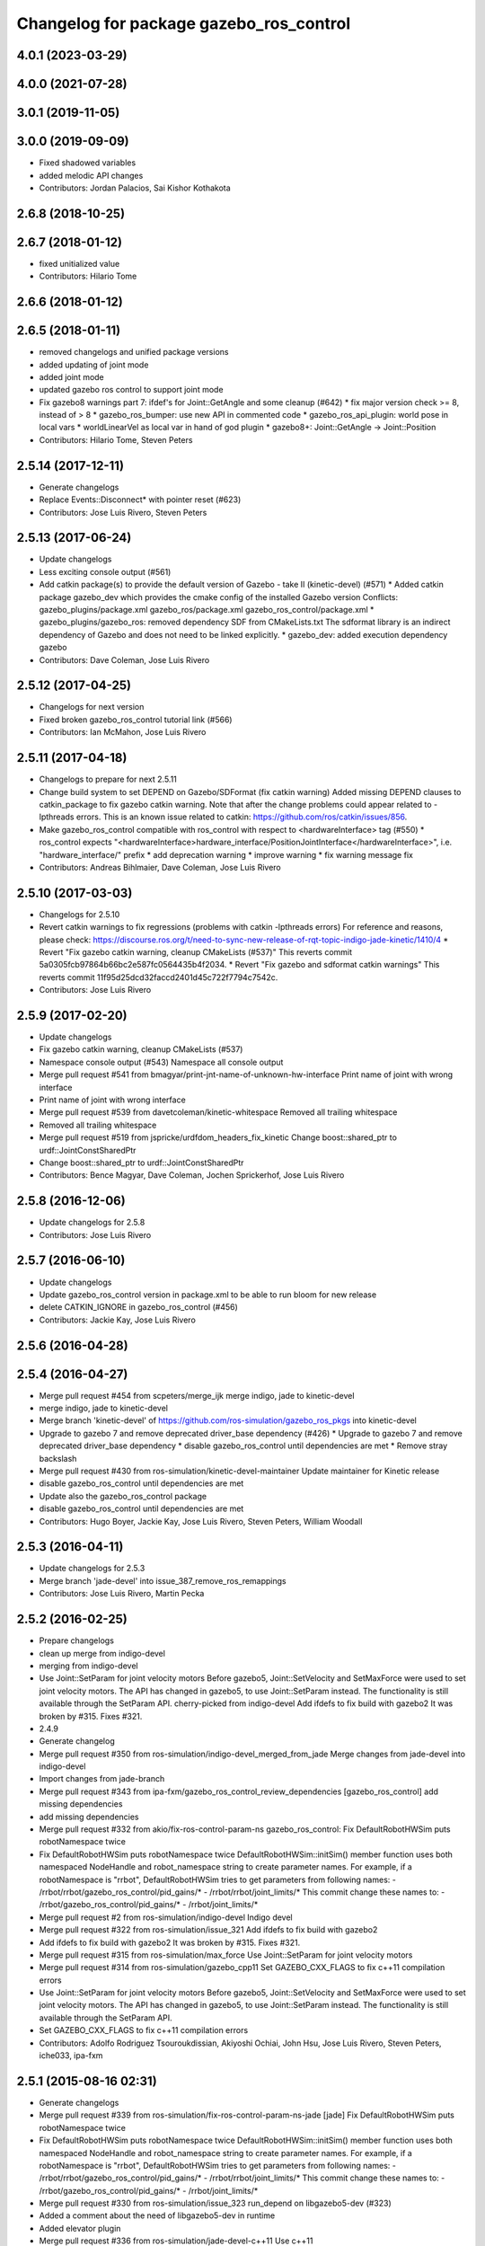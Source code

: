 ^^^^^^^^^^^^^^^^^^^^^^^^^^^^^^^^^^^^^^^^
Changelog for package gazebo_ros_control
^^^^^^^^^^^^^^^^^^^^^^^^^^^^^^^^^^^^^^^^

4.0.1 (2023-03-29)
------------------

4.0.0 (2021-07-28)
------------------

3.0.1 (2019-11-05)
------------------

3.0.0 (2019-09-09)
------------------
* Fixed shadowed variables
* added melodic API changes
* Contributors: Jordan Palacios, Sai Kishor Kothakota

2.6.8 (2018-10-25)
------------------

2.6.7 (2018-01-12)
------------------
* fixed unitialized value
* Contributors: Hilario Tome

2.6.6 (2018-01-12)
------------------

2.6.5 (2018-01-11)
------------------
* removed changelogs and unified package versions
* added updating of joint mode
* added joint mode
* updated gazebo ros control to support joint mode
* Fix gazebo8 warnings part 7: ifdef's for Joint::GetAngle and some cleanup (#642)
  * fix major version check >= 8, instead of > 8
  * gazebo_ros_bumper: use new API in commented code
  * gazebo_ros_api_plugin: world pose in local vars
  * worldLinearVel as local var in hand of god plugin
  * gazebo8+: Joint::GetAngle -> Joint::Position
* Contributors: Hilario Tome, Steven Peters

2.5.14 (2017-12-11)
-------------------
* Generate changelogs
* Replace Events::Disconnect* with pointer reset (#623)
* Contributors: Jose Luis Rivero, Steven Peters

2.5.13 (2017-06-24)
-------------------
* Update changelogs
* Less exciting console output (#561)
* Add catkin package(s) to provide the default version of Gazebo - take II (kinetic-devel) (#571)
  * Added catkin package gazebo_dev which provides the cmake config of the installed Gazebo version
  Conflicts:
  gazebo_plugins/package.xml
  gazebo_ros/package.xml
  gazebo_ros_control/package.xml
  * gazebo_plugins/gazebo_ros: removed dependency SDF from CMakeLists.txt
  The sdformat library is an indirect dependency of Gazebo and does not need to be linked explicitly.
  * gazebo_dev: added execution dependency gazebo
* Contributors: Dave Coleman, Jose Luis Rivero

2.5.12 (2017-04-25)
-------------------
* Changelogs for next version
* Fixed broken gazebo_ros_control tutorial link (#566)
* Contributors: Ian McMahon, Jose Luis Rivero

2.5.11 (2017-04-18)
-------------------
* Changelogs to prepare for next 2.5.11
* Change build system to set DEPEND on Gazebo/SDFormat (fix catkin warning)
  Added missing DEPEND clauses to catkin_package to fix gazebo catkin warning. Note that after the change problems could appear related to -lpthreads errors. This is an known issue related to catkin: https://github.com/ros/catkin/issues/856.
* Make gazebo_ros_control compatible with ros_control with respect to <hardwareInterface> tag (#550)
  * ros_control expects "<hardwareInterface>hardware_interface/PositionJointInterface</hardwareInterface>", i.e. "hardware_interface/" prefix
  * add deprecation warning
  * improve warning
  * fix warning message fix
* Contributors: Andreas Bihlmaier, Dave Coleman, Jose Luis Rivero

2.5.10 (2017-03-03)
-------------------
* Changelogs for 2.5.10
* Revert catkin warnings to fix regressions (problems with catkin -lpthreads errors)
  For reference and reasons, please check:
  https://discourse.ros.org/t/need-to-sync-new-release-of-rqt-topic-indigo-jade-kinetic/1410/4
  * Revert "Fix gazebo catkin warning, cleanup CMakeLists (#537)"
  This reverts commit 5a0305fcb97864b66bc2e587fc0564435b4f2034.
  * Revert "Fix gazebo and sdformat catkin warnings"
  This reverts commit 11f95d25dcd32faccd2401d45c722f7794c7542c.
* Contributors: Jose Luis Rivero

2.5.9 (2017-02-20)
------------------
* Update changelogs
* Fix gazebo catkin warning, cleanup CMakeLists (#537)
* Namespace console output (#543)
  Namespace all console output
* Merge pull request #541 from bmagyar/print-jnt-name-of-unknown-hw-interface
  Print name of joint with wrong interface
* Print name of joint with wrong interface
* Merge pull request #539 from davetcoleman/kinetic-whitespace
  Removed all trailing whitespace
* Removed all trailing whitespace
* Merge pull request #519 from jspricke/urdfdom_headers_fix_kinetic
  Change boost::shared_ptr to urdf::JointConstSharedPtr
* Change boost::shared_ptr to urdf::JointConstSharedPtr
* Contributors: Bence Magyar, Dave Coleman, Jochen Sprickerhof, Jose Luis Rivero

2.5.8 (2016-12-06)
------------------
* Update changelogs for 2.5.8
* Contributors: Jose Luis Rivero

2.5.7 (2016-06-10)
------------------
* Update changelogs
* Update gazebo_ros_control version in package.xml to be able to run bloom for new release
* delete CATKIN_IGNORE in gazebo_ros_control (#456)
* Contributors: Jackie Kay, Jose Luis Rivero

2.5.6 (2016-04-28)
------------------

2.5.4 (2016-04-27)
------------------
* Merge pull request #454 from scpeters/merge_ijk
  merge indigo, jade to kinetic-devel
* merge indigo, jade to kinetic-devel
* Merge branch 'kinetic-devel' of https://github.com/ros-simulation/gazebo_ros_pkgs into kinetic-devel
* Upgrade to gazebo 7 and remove deprecated driver_base dependency (#426)
  * Upgrade to gazebo 7 and remove deprecated driver_base dependency
  * disable gazebo_ros_control until dependencies are met
  * Remove stray backslash
* Merge pull request #430 from ros-simulation/kinetic-devel-maintainer
  Update maintainer for Kinetic release
* disable gazebo_ros_control until dependencies are met
* Update also the gazebo_ros_control package
* disable gazebo_ros_control until dependencies are met
* Contributors: Hugo Boyer, Jackie Kay, Jose Luis Rivero, Steven Peters, William Woodall

2.5.3 (2016-04-11)
------------------
* Update changelogs for 2.5.3
* Merge branch 'jade-devel' into issue_387_remove_ros_remappings
* Contributors: Jose Luis Rivero, Martin Pecka

2.5.2 (2016-02-25)
------------------
* Prepare changelogs
* clean up merge from indigo-devel
* merging from indigo-devel
* Use Joint::SetParam for joint velocity motors
  Before gazebo5, Joint::SetVelocity and SetMaxForce
  were used to set joint velocity motors.
  The API has changed in gazebo5, to use Joint::SetParam
  instead.
  The functionality is still available through the SetParam API.
  cherry-picked from indigo-devel
  Add ifdefs to fix build with gazebo2
  It was broken by #315.
  Fixes #321.
* 2.4.9
* Generate changelog
* Merge pull request #350 from ros-simulation/indigo-devel_merged_from_jade
  Merge changes from jade-devel into indigo-devel
* Import changes from jade-branch
* Merge pull request #343 from ipa-fxm/gazebo_ros_control_review_dependencies
  [gazebo_ros_control] add missing dependencies
* add missing dependencies
* Merge pull request #332 from akio/fix-ros-control-param-ns
  gazebo_ros_control: Fix DefaultRobotHWSim puts robotNamespace twice
* Fix DefaultRobotHWSim puts robotNamespace twice
  DefaultRobotHWSim::initSim() member function uses both
  namespaced NodeHandle and robot_namespace string to create
  parameter names.
  For example,  if a robotNamespace is "rrbot",
  DefaultRobotHWSim tries to get parameters from following names:
  - /rrbot/rrbot/gazebo_ros_control/pid_gains/*
  - /rrbot/rrbot/joint_limits/*
  This commit change these names to:
  - /rrbot/gazebo_ros_control/pid_gains/*
  - /rrbot/joint_limits/*
* Merge pull request #2 from ros-simulation/indigo-devel
  Indigo devel
* Merge pull request #322 from ros-simulation/issue_321
  Add ifdefs to fix build with gazebo2
* Add ifdefs to fix build with gazebo2
  It was broken by #315.
  Fixes #321.
* Merge pull request #315 from ros-simulation/max_force
  Use Joint::SetParam for joint velocity motors
* Merge pull request #314 from ros-simulation/gazebo_cpp11
  Set GAZEBO_CXX_FLAGS to fix c++11 compilation errors
* Use Joint::SetParam for joint velocity motors
  Before gazebo5, Joint::SetVelocity and SetMaxForce
  were used to set joint velocity motors.
  The API has changed in gazebo5, to use Joint::SetParam
  instead.
  The functionality is still available through the SetParam API.
* Set GAZEBO_CXX_FLAGS to fix c++11 compilation errors
* Contributors: Adolfo Rodriguez Tsouroukdissian, Akiyoshi Ochiai, John Hsu, Jose Luis Rivero, Steven Peters, iche033, ipa-fxm

2.5.1 (2015-08-16 02:31)
------------------------
* Generate changelogs
* Merge pull request #339 from ros-simulation/fix-ros-control-param-ns-jade
  [jade] Fix DefaultRobotHWSim puts robotNamespace twice
* Fix DefaultRobotHWSim puts robotNamespace twice
  DefaultRobotHWSim::initSim() member function uses both
  namespaced NodeHandle and robot_namespace string to create
  parameter names.
  For example,  if a robotNamespace is "rrbot",
  DefaultRobotHWSim tries to get parameters from following names:
  - /rrbot/rrbot/gazebo_ros_control/pid_gains/*
  - /rrbot/rrbot/joint_limits/*
  This commit change these names to:
  - /rrbot/gazebo_ros_control/pid_gains/*
  - /rrbot/joint_limits/*
* Merge pull request #330 from ros-simulation/issue_323
  run_depend on libgazebo5-dev (#323)
* Added a comment about the need of libgazebo5-dev in runtime
* Added elevator plugin
* Merge pull request #336 from ros-simulation/jade-devel-c++11
  Use c++11
* Use c++11
* run_depend on libgazebo5-dev (#323)
  Declare the dependency.
  It can be fixed later if we don't want it.
* Contributors: Adolfo Rodriguez Tsouroukdissian, Akiyoshi Ochiai, Jose Luis Rivero, Nate Koenig, Steven Peters

2.5.0 (2015-04-30)
------------------
* changelogs
* run_depend on libgazebo5-dev instead of gazebo5
* changelogs
* [style] remove trailing whitespace
* change the rosdep key for gazebo to gazebo5
* Contributors: Steven Peters, William Woodall

2.4.9 (2015-08-16 01:30)
------------------------
* Generate changelog
* Merge pull request #350 from ros-simulation/indigo-devel_merged_from_jade
  Merge changes from jade-devel into indigo-devel
* Import changes from jade-branch
* Merge pull request #343 from ipa-fxm/gazebo_ros_control_review_dependencies
  [gazebo_ros_control] add missing dependencies
* add missing dependencies
* Merge pull request #332 from akio/fix-ros-control-param-ns
  gazebo_ros_control: Fix DefaultRobotHWSim puts robotNamespace twice
* Fix DefaultRobotHWSim puts robotNamespace twice
  DefaultRobotHWSim::initSim() member function uses both
  namespaced NodeHandle and robot_namespace string to create
  parameter names.
  For example,  if a robotNamespace is "rrbot",
  DefaultRobotHWSim tries to get parameters from following names:
  - /rrbot/rrbot/gazebo_ros_control/pid_gains/*
  - /rrbot/rrbot/joint_limits/*
  This commit change these names to:
  - /rrbot/gazebo_ros_control/pid_gains/*
  - /rrbot/joint_limits/*
* Merge pull request #2 from ros-simulation/indigo-devel
  Indigo devel
* Merge pull request #322 from ros-simulation/issue_321
  Add ifdefs to fix build with gazebo2
* Add ifdefs to fix build with gazebo2
  It was broken by #315.
  Fixes #321.
* Merge pull request #315 from ros-simulation/max_force
  Use Joint::SetParam for joint velocity motors
* Merge pull request #314 from ros-simulation/gazebo_cpp11
  Set GAZEBO_CXX_FLAGS to fix c++11 compilation errors
* Use Joint::SetParam for joint velocity motors
  Before gazebo5, Joint::SetVelocity and SetMaxForce
  were used to set joint velocity motors.
  The API has changed in gazebo5, to use Joint::SetParam
  instead.
  The functionality is still available through the SetParam API.
* Set GAZEBO_CXX_FLAGS to fix c++11 compilation errors
* Contributors: Adolfo Rodriguez Tsouroukdissian, Akiyoshi Ochiai, Jose Luis Rivero, Steven Peters, iche033, ipa-fxm

2.4.8 (2015-03-17)
------------------
* Generate new changelog
* Merge pull request #244 from cottsay/control-urdf-fix
  gazebo_ros_control: add urdf to downstream catkin deps
* Merge pull request #283 from jim-rothrock/indigo-devel
  Added emergency stop support
* Added emergency stop support.
* Added emergency stop support.
* gazebo_ros_control: add urdf to downstream catkin deps
* Contributors: Adolfo Rodriguez Tsouroukdissian, Jim Rothrock, Jose Luis Rivero, Scott K Logan

2.4.7 (2014-12-15)
------------------
* Changelogs for 2.4.7 branch
* Merge pull request #266 from ipa-fxm/introduce_header_for_default_robot_hw_sim
  [gazebo_ros_control] move declaration for DefaultRobotHWSim to header file
* move declaration for DefaultRobotHWSim to header file
* Contributors: Adolfo Rodriguez Tsouroukdissian, Jose Luis Rivero, ipa-fxm

2.4.6 (2014-09-01)
------------------
* Changelogs for version 2.4.6
* 2.3.6
* Update changelogs for the upcoming release
* Merge pull request #221 from ros-simulation/fix_build
  Fix build for gazebo4
* Update default_robot_hw_sim.cpp
* Reduced changes
* Update for hydro + gazebo 1.9
* Fix to work with gazebo3
* Fix build with gazebo4 and indigo
* Update package.xml
  Add new maintainer.
* Merge remote-tracking branch 'origin/hydro-devel' into camera-info-manager
* Merge pull request #1 from ros-simulation/hydro-devel
  Merge from upstream
* Contributors: Adolfo Rodriguez Tsouroukdissian, Jonathan Bohren, Jose Luis Rivero, Nate Koenig, hsu, osrf

2.4.5 (2014-08-18)
------------------
* Changelogs for upcoming release
* Merge pull request #222 from ros-simulation/fix_build_indigo
  Port fix_build branch for indigo-devel (fix compilation for gazebo4)
* Fix typo: GAZEBO_VERSION_MAJOR -> GAZEBO_MAJOR_VERSION
* Port fix_build branch for indigo-devel
  See pull request #221
* Contributors: Jose Luis Rivero, Steven Peters, hsu

2.4.4 (2014-07-18)
------------------
* Update Changelog
* Update package.xml
  Add new maintainer.
* Merge pull request #217 from abubeck/patch-1
  Should fix build error for binary releases.
* Should fix build error for binary releases.
  See: http://www.ros.org/debbuild/indigo.html?q=gazebo_ros_control
* Merge remote-tracking branch 'upstream/hydro-devel' into hydro-devel
* Updated package.xml
* Updated package.xml
* Merge pull request #207 from pal-robotics/fix-194-hydro
  gazebo_ros_control: Revert 4776545, as it belongs in indigo-devel.
* Merge pull request #208 from pal-robotics/fix-194-indigo
  gazebo_ros_control: Fix 194 indigo
* gazebo_ros_control: default_robot_hw_sim:  Suppressing pid error message
  Depends on ros-controls/control_toolbox#21
* Revert 4776545, as it belongs in indigo-devel.
* Merge pull request #194 from jbohren-forks/quiet-pid-check
  gazebo_ros_control: default_robot_hw_sim: Suppressing pid error message
* Merge pull request #201 from jonbinney/indigo-repos
  Fix repository urls for indigo branch
* Merge pull request #202 from jonbinney/hydro-repos
  Fix repo names in package.xml's (hydro-devel branch)
* Fix repo names in package.xml's
* Fix repo names in package.xml's
* gazebo_ros_control: default_robot_hw_sim: Suppressing pid error message, depends on ros-controls/control_toolbox#21
* Merge pull request #193 from cottsay/indigo-devel
  Fix build failures
* gazebo_ros_control: Add dependency on angles
* gazebo_ros_control: Add build-time dependency on gazebo
  This fixes a regression caused by a889ef8b768861231a67b78781514d834f631b8e
* Merge remote-tracking branch 'upstream/hydro-devel' into hydro-devel
* Merge remote-tracking branch 'upstream/hydro-devel' into hydro-devel
* Merge pull request #1 from ros-simulation/hydro-devel
  Merge from upstream
* Contributors: Adolfo Rodriguez Tsouroukdissian, Alexander Bubeck, Dave Coleman, Jon Binney, Jonathan Bohren, Markus Bader, Scott K Logan, Steven Peters

2.4.3 (2014-05-12)
------------------
* update changelog
* Merge pull request #185 from pal-robotics/gazebo-ros-control-indigo
  [gazebo_ros_control] Indigo compatibility
* Compatibility with Indigo's ros_control.
  Also fixes #184.
* Remove build-time dependency on gazebo_ros.
* Fix broken build due to wrong rosconsole macro use
* Contributors: Adolfo Rodriguez Tsouroukdissian, Steven Peters

2.4.2 (2014-03-27)
------------------
* catkin_tag_changelog
* catkin_generate_changelog
* merging from hydro-devel
* 2.3.5
* catkin_tag_changelog
* catkin_generate_changelog and fix rst format for forthcoming logs
* Merge pull request #135 from jim-rothrock/hydro-devel
  gazebo_ros_control: The position and velocity hardware interfaces are now fully supported.
* Removed some debugging code.
* joint->SetAngle() and joint->SetVelocity() are now used to control
  position-controlled joints and velocity-controlled joints that do not
  have PID gain values stored on the Parameter Server.
* Position-controlled and velocity-controlled joints now use PID controllers
  instead of calling SetAngle() or SetVelocity(). readSim() now longer calls
  angles::shortest_angular_distance() when a joint is prismatic.
  PLUGINLIB_EXPORT_CLASS is now used to register the plugin.
* gazebo_ros_control now depends on control_toolbox.
* Merge remote-tracking branch 'upstream/hydro-devel' into hydro-devel
* Merge remote-tracking branch 'upstream/hydro-devel' into hydro-devel
* Added support for the position hardware interface. Completed support for the
  velocity hardware interface.
* Removed the "support more hardware interfaces" line.
* Contributors: Dave Coleman, Jim Rothrock, John Hsu

2.4.1 (2013-11-13 18:52)
------------------------
* bump patch version for indigo-devel to 2.4.1
* merging from indigo-devel after 2.3.4 release
* "2.3.4"
* preparing for 2.3.4 release (catkin_generate_changelog, catkin_tag_changelog)
* Merge branch 'hydro-devel' of github.com:ros-simulation/gazebo_ros_pkgs into indigo-devel
* Merge pull request #144 from meyerj/fix-125
  Fixed #125: gazebo_ros_control: controlPeriod greater than the simulation period causes unexpected results
* Merge branch 'hydro-devel' into spawn_model_pose_fix
* Merge pull request #134 from meyerj/gazebo-ros-control-use-model-nh
  gazebo_ros_control: Use the model NodeHandle to get the robot_description parameter
* Merge pull request #131 from po1/fix-dep
  Fix dependency issues
* gazebo_ros_control: added GazeboRosControlPlugin::Reset() method that resets the timestamps on world reset
* gazebo_ros_control: call writeSim() for each Gazebo world update independent of the control period
* Merge pull request #143 from meyerj/patch-1
  gazebo_ros_pkgs: use GetMaxStepSize() for the Gazebo simulation period
* gazebo_ros_pkgs: use GetMaxStepSize() for the Gazebo simulation period
* gazebo_ros_control: use the model NodeHandle to get the robot_description parameter
* Add missing run_depend to urdf in gazebo_ros_control
* Remove dependency to meta-package ros_controllers
* Contributors: Johannes Meyer, John Hsu, Paul Mathieu, hsu

2.4.0 (2013-10-14)
------------------
* "2.4.0"
* catkin_generate_changelog
* Contributors: John Hsu

2.3.5 (2014-03-26)
------------------
* catkin_tag_changelog
* catkin_generate_changelog and fix rst format for forthcoming logs
* Merge pull request #135 from jim-rothrock/hydro-devel
  gazebo_ros_control: The position and velocity hardware interfaces are now fully supported.
* Removed some debugging code.
* joint->SetAngle() and joint->SetVelocity() are now used to control
  position-controlled joints and velocity-controlled joints that do not
  have PID gain values stored on the Parameter Server.
* Position-controlled and velocity-controlled joints now use PID controllers
  instead of calling SetAngle() or SetVelocity(). readSim() now longer calls
  angles::shortest_angular_distance() when a joint is prismatic.
  PLUGINLIB_EXPORT_CLASS is now used to register the plugin.
* gazebo_ros_control now depends on control_toolbox.
* Merge remote-tracking branch 'upstream/hydro-devel' into hydro-devel
* Merge remote-tracking branch 'upstream/hydro-devel' into hydro-devel
* Added support for the position hardware interface. Completed support for the
  velocity hardware interface.
* Removed the "support more hardware interfaces" line.
* Contributors: Dave Coleman, Jim Rothrock, John Hsu

2.3.4 (2013-11-13 18:05)
------------------------
* "2.3.4"
* preparing for 2.3.4 release (catkin_generate_changelog, catkin_tag_changelog)
* Merge pull request #144 from meyerj/fix-125
  Fixed #125: gazebo_ros_control: controlPeriod greater than the simulation period causes unexpected results
* Merge branch 'hydro-devel' into spawn_model_pose_fix
* Merge pull request #134 from meyerj/gazebo-ros-control-use-model-nh
  gazebo_ros_control: Use the model NodeHandle to get the robot_description parameter
* Merge pull request #131 from po1/fix-dep
  Fix dependency issues
* gazebo_ros_control: added GazeboRosControlPlugin::Reset() method that resets the timestamps on world reset
* gazebo_ros_control: call writeSim() for each Gazebo world update independent of the control period
* Merge pull request #143 from meyerj/patch-1
  gazebo_ros_pkgs: use GetMaxStepSize() for the Gazebo simulation period
* gazebo_ros_pkgs: use GetMaxStepSize() for the Gazebo simulation period
* gazebo_ros_control: use the model NodeHandle to get the robot_description parameter
* Add missing run_depend to urdf in gazebo_ros_control
* Remove dependency to meta-package ros_controllers
* Contributors: Johannes Meyer, John Hsu, Paul Mathieu, hsu

2.3.3 (2013-10-10)
------------------
* "2.3.3"
* preparing for 2.3.3 release (catkin_generate_changelog, catkin_tag_changelog)
* Merge pull request #119 from jim-rothrock/hydro-devel
  gazebo_ros_control now uses joint_limits_interface
* Eliminated a joint_name variable and replaced it with joint_names\_[j].
  Modified some lines so that they fit in 100 columns. These changes were made
  in order to be consistent with the rest of the file.
* Merge remote-tracking branch 'upstream/hydro-devel' into hydro-devel
* joint_limits_interface is now used to enforce limits on effort-controlled
  joints.
* Added "joint_limits_interface" and "urdf" to the component list.
* Additional parameters are passed to robot_hw_sim->initSim(). These parameters
  are used by the joint limits interface.
* Added "joint_limits_interface" and "urdf" to the build dependency list.
* Added the robot_namespace and urdf_model parameters to initSim().
* Added the urdf_string parameter to parseTransmissionsFromURDF().
* Contributors: Dave Coleman, Jim Rothrock, John Hsu

2.3.2 (2013-09-19)
------------------
* preparing for 2.3.2 release
* Merge pull request #114 from hsu/hydro-devel
  preparing for 2.3.2 release
* bump versions to 2.3.2
* Updating changelog for 2.3.2
* Merge branch 'hydro-devel' into synchronize_with_drcsim_plugins
* Contributors: John Hsu, hsu

2.3.1 (2013-08-27)
------------------
* Updating changelogs
* Merge pull request #103 from ros-simulation/ros_control_plugin_header
  Created a header file for the ros_control gazebo plugin
* Cleaned up template, fixes for header files
* Renamed plugin to match file name, tweaked CMakeLists
* Created a header file for the ros_control gazebo plugin
* Contributors: Dave Coleman, William Woodall

2.3.0 (2013-08-12)
------------------
* Updated changelogs
* Renamed ros_control_plugin, updated documentation
* Contributors: Dave Coleman

2.2.1 (2013-07-29 18:02)
------------------------
* Updated changelogs
* Contributors: Dave Coleman

2.2.0 (2013-07-29 13:55)
------------------------
* Updated changelogs
* Merge pull request #88 from ros-simulation/gazeb_plugins_ros_init
  Standardized the way ROS nodes are initialized in gazebo plugins
* Merged hydro branch
* Merge branch 'hydro-devel' into add_video_plugin
* Merged hydro-devel
* Merge pull request #87 from ros-simulation/remove_SDF_find_package_hydro
  Remove find_package(SDF) from CMakeLists.txt
* Standardized the way ROS nodes are initialized in gazebo plugins
* Remove find_package(SDF) from CMakeLists.txt
  It is sufficient to find gazebo, which will export the information
  about the SDFormat package.
* Merge branch 'hydro-devel' of github.com:ros-simulation/gazebo_ros_pkgs into hydro-pcl-conversions
* Merge pull request #80 from ros-simulation/tranmission_parsing
  Updated Tranmission parsing
* Merge branch 'tranmission_parsing' into groovy-devel
* Merge branch 'hydro-devel' into tranmission_parsing
* Merge branch 'hydro-devel' into merge_hydro_into_groovy
* Merged hydro-devel branch in groovy-devel
* Doc and debug update
* Merged hydro-devel
* Hid debug info
* Merged from Hydro-devel
* Merge branch 'hydro-devel' into tranmission_parsing
* Moved trasmission parsing to ros_control
* Contributors: Dave Coleman, John Hsu, Piyush Khandelwal, Steven Peters

2.1.5 (2013-07-18)
------------------
* changelogs for 2.1.5
* Contributors: Tully Foote

2.1.4 (2013-07-14)
------------------
* Bumped pkg version
* Updated changelogs
* Fixed for Jenkins broken dependency on SDF in ros_control
* Merge pull request #75 from ros-simulation/add_tbb_temp
  Add tbb temporarily to work around #74
* Contributors: Dave Coleman, Tully Foote

2.1.3 (2013-07-13)
------------------
* adding changelog 2.1.3
* Contributors: Tully Foote

2.1.2 (2013-07-12)
------------------
* Added changelogs
* Merge pull request #70 from ros-simulation/cmake_cleanup
  Cmake cleanup
* Cleaned up CMakeLists.txt for all gazebo_ros_pkgs
* Contributors: Dave Coleman

2.1.1 (2013-07-10)
------------------
* Merge pull request #66 from ros-simulation/dynamic_reconfigure
  Fixed dynamic reconfigure namespace, cleaned up various code
* Merge branch 'hydro-devel' into dev
* Merge pull request #64 from jhu-lcsr-forks/hydro-devel
  making RobotHWSim::initSim pure virtual
* making RobotHWSim::initSim pure virtual
* Cleaning up code
* Merge pull request #56 from jhu-lcsr-forks/hydro-devel
  Adding install targets
* Adding install targets
* Contributors: Dave Coleman, Jonathan Bohren

2.1.0 (2013-06-27)
------------------
* Made version match the rest of gazebo_ros_pkgs per bloom
* Added dependency on ros_controllers
* Merge branch 'hydro-devel' of github.com:osrf/gazebo_ros_pkgs into hydro-devel
* Clarifying language in readme
* Merge pull request #46 from osrf/robot_hw_sim
  <transmission> tags for gazebo_ros_control
* Made default period Gazebo's period
* Made control period optional
* Tweaked README
* Added support for reading <tranmission> tags and other cleaning up
* Merge pull request #44 from osrf/robot_hw_sim
  Renamed RobotSim to RobotHWSim
* Renamed RobotSim to RobotHWSim
* Merge branch 'hydro-devel' of https://github.com/osrf/gazebo_ros_pkgs into terminate_service_thread_fix
  Conflicts:
  gazebo_plugins/include/gazebo_plugins/PubQueue.h
* Merge pull request #40 from jhu-lcsr-forks/hydro-devel
  Eh, we don't have much time before Friday's freeze date.
  Adding merged gazebo_ros_control and ros_control_gazebo to gazebo_ros_pkgs
* Renaming all gazebo_ros_control stuff to be in the same package
* Refactoring gazebo_ros_control packages into a single package, removing exampls (they will go elsewhere)
* updating readme for gazebo_ros_control
* Merging in gazebo_ros_control
* making gazebo_ros_control a metapackage
* Moving readme
* Merging readmes
* eating this
* Merging gazebo_ros_control and ros_control_gazebo
* Contributors: Dave Coleman, Johannes Meyer, Jonathan Bohren

2.0.2 (2013-06-20)
------------------

2.0.1 (2013-06-19)
------------------

2.0.0 (2013-06-18)
------------------
